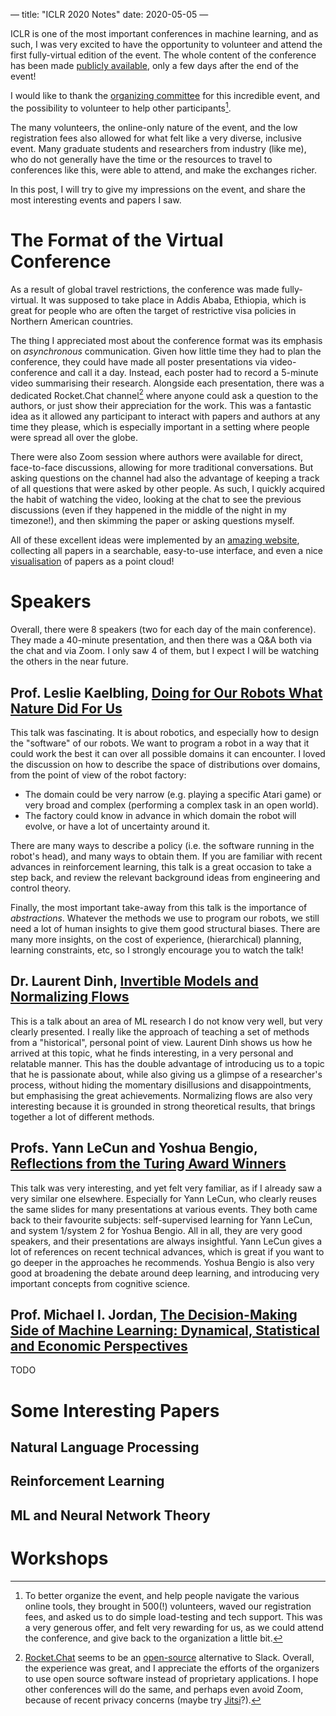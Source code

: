 ---
title: "ICLR 2020 Notes"
date: 2020-05-05
---

ICLR is one of the most important conferences in machine learning, and
as such, I was very excited to have the opportunity to volunteer and
attend the first fully-virtual edition of the event. The whole content
of the conference has been made [[https://iclr.cc/virtual_2020/index.html][publicly available]], only a few days
after the end of the event!

I would like to thank the [[https://iclr.cc/Conferences/2020/Committees][organizing committee]] for this incredible
event, and the possibility to volunteer to help other
participants[fn:volunteer].

The many volunteers, the online-only nature of the event, and the low
registration fees also allowed for what felt like a very diverse,
inclusive event. Many graduate students and researchers from industry
(like me), who do not generally have the time or the resources to
travel to conferences like this, were able to attend, and make the
exchanges richer.

In this post, I will try to give my impressions on the event, and
share the most interesting events and papers I saw.

[fn:volunteer] To better organize the event, and help people navigate
the various online tools, they brought in 500(!) volunteers, waved our
registration fees, and asked us to do simple load-testing and tech
support. This was a very generous offer, and felt very rewarding for
us, as we could attend the conference, and give back to the
organization a little bit.

* The Format of the Virtual Conference

As a result of global travel restrictions, the conference was made
fully-virtual. It was supposed to take place in Addis Ababa, Ethiopia,
which is great for people who are often the target of restrictive visa
policies in Northern American countries.

The thing I appreciated most about the conference format was its
emphasis on /asynchronous/ communication. Given how little time they
had to plan the conference, they could have made all poster
presentations via video-conference and call it a day. Instead, each
poster had to record a 5-minute video summarising their
research. Alongside each presentation, there was a dedicated
Rocket.Chat channel[fn:rocketchat] where anyone could ask a question
to the authors, or just show their appreciation for the work. This was
a fantastic idea as it allowed any participant to interact with papers
and authors at any time they please, which is especially important in
a setting where people were spread all over the globe.

There were also Zoom session where authors were available for direct,
face-to-face discussions, allowing for more traditional
conversations. But asking questions on the channel had also the
advantage of keeping a track of all questions that were asked by other
people. As such, I quickly acquired the habit of watching the video,
looking at the chat to see the previous discussions (even if they
happened in the middle of the night in my timezone!), and then
skimming the paper or asking questions myself.

All of these excellent ideas were implemented by an [[https://iclr.cc/virtual_2020/papers.html?filter=keywords][amazing website]],
collecting all papers in a searchable, easy-to-use interface, and even
a nice [[https://iclr.cc/virtual_2020/paper_vis.html][visualisation]] of papers as a point cloud!

[fn:rocketchat] [[https://rocket.chat/][Rocket.Chat]] seems to be an [[https://github.com/RocketChat/Rocket.Chat][open-source]] alternative to
Slack. Overall, the experience was great, and I appreciate the efforts
of the organizers to use open source software instead of proprietary
applications. I hope other conferences will do the same, and perhaps
even avoid Zoom, because of recent privacy concerns (maybe try
[[https://jitsi.org/][Jitsi]]?).

* Speakers

Overall, there were 8 speakers (two for each day of the main
conference). They made a 40-minute presentation, and then there was a
Q&A both via the chat and via Zoom. I only saw 4 of them, but I expect
I will be watching the others in the near future.

** Prof. Leslie Kaelbling, [[https://iclr.cc/virtual_2020/speaker_2.html][Doing for Our Robots What Nature Did For Us]]

This talk was fascinating. It is about robotics, and especially how to
design the "software" of our robots. We want to program a robot in a
way that it could work the best it can over all possible domains it
can encounter. I loved the discussion on how to describe the space of
distributions over domains, from the point of view of the robot
factory:
- The domain could be very narrow (e.g. playing a specific Atari game)
  or very broad and complex (performing a complex task in an open
  world).
- The factory could know in advance in which domain the robot will
  evolve, or have a lot of uncertainty around it.

There are many ways to describe a policy (i.e. the software running in
the robot's head), and many ways to obtain them. If you are familiar
with recent advances in reinforcement learning, this talk is a great
occasion to take a step back, and review the relevant background ideas
from engineering and control theory.

Finally, the most important take-away from this talk is the importance
of /abstractions/. Whatever the methods we use to program our robots,
we still need a lot of human insights to give them good structural
biases. There are many more insights, on the cost of experience,
(hierarchical) planning, learning constraints, etc, so I strongly
encourage you to watch the talk!

** Dr. Laurent Dinh, [[https://iclr.cc/virtual_2020/speaker_4.html][Invertible Models and Normalizing Flows]]

This is a talk about an area of ML research I do not know very well,
but very clearly presented. I really like the approach of teaching a
set of methods from a "historical", personal point of view. Laurent
Dinh shows us how he arrived at this topic, what he finds interesting,
in a very personal and relatable manner. This has the double advantage
of introducing us to a topic that he is passionate about, while also
giving us a glimpse of a researcher's process, without hiding the
momentary disillusions and disappointments, but emphasising the great
achievements. Normalizing flows are also very interesting because it
is grounded in strong theoretical results, that brings together a lot
of different methods.

** Profs. Yann LeCun and Yoshua Bengio, [[https://iclr.cc/virtual_2020/speaker_7.html][Reflections from the Turing Award Winners]]

This talk was very interesting, and yet felt very familiar, as if I
already saw a very similar one elsewhere. Especially for Yann LeCun,
who clearly reuses the same slides for many presentations at various
events. They both came back to their favourite subjects:
self-supervised learning for Yann LeCun, and system 1/system 2 for
Yoshua Bengio. All in all, they are very good speakers, and their
presentations are always insightful. Yann LeCun gives a lot of
references on recent technical advances, which is great if you want to
go deeper in the approaches he recommends. Yoshua Bengio is also very
good at broadening the debate around deep learning, and introducing
very important concepts from cognitive science.

** Prof. Michael I. Jordan, [[https://iclr.cc/virtual_2020/speaker_8.html][The Decision-Making Side of Machine Learning: Dynamical, Statistical and Economic Perspectives]]

TODO

* Some Interesting Papers

** Natural Language Processing

** Reinforcement Learning

** ML and Neural Network Theory

* Workshops
